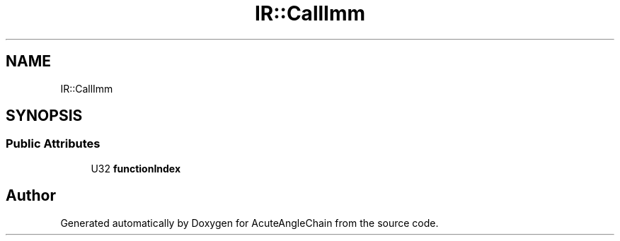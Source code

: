 .TH "IR::CallImm" 3 "Sun Jun 3 2018" "AcuteAngleChain" \" -*- nroff -*-
.ad l
.nh
.SH NAME
IR::CallImm
.SH SYNOPSIS
.br
.PP
.SS "Public Attributes"

.in +1c
.ti -1c
.RI "U32 \fBfunctionIndex\fP"
.br
.in -1c

.SH "Author"
.PP 
Generated automatically by Doxygen for AcuteAngleChain from the source code\&.

